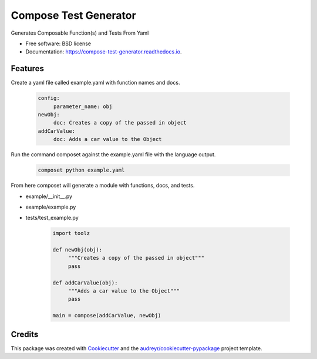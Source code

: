 ===============================
Compose Test Generator
===============================


.. image:: https://img.shields.io/pypi/v/compose_test_generator.svg
        :target: https://pypi.python.org/pypi/compose_test_generator

.. image:: https://img.shields.io/travis/honewatosn/compose_test_generator.svg
        :target: https://travis-ci.org/honewatosn/compose_test_generator

.. image:: https://readthedocs.org/projects/compose-test-generator/badge/?version=latest
        :target: https://compose-test-generator.readthedocs.io/en/latest/?badge=latest
        :alt: Documentation Status

.. image:: https://pyup.io/repos/github/honewatosn/compose_test_generator/shield.svg
     :target: https://pyup.io/repos/github/honewatosn/compose_test_generator/
     :alt: Updates


Generates Composable Function(s) and Tests From Yaml


* Free software: BSD license
* Documentation: https://compose-test-generator.readthedocs.io.


Features
--------

Create a yaml file called example.yaml with function names and docs.

     .. code-block:: yaml

          config:
               parameter_name: obj
          newObj:
               doc: Creates a copy of the passed in object
          addCarValue:
               doc: Adds a car value to the Object

Run the command composet against the example.yaml file with the language output.

     .. code-block:: bash

          composet python example.yaml

From here composet will generate a module with functions, docs, and tests.

- example/__init__.py
- example/example.py
- tests/test_example.py

     .. code-block:: python

          import toolz

          def newObj(obj):
               """Creates a copy of the passed in object"""         
               pass
         
          def addCarValue(obj):
               """Adds a car value to the Object"""
               pass

          main = compose(addCarValue, newObj)


Credits
---------

This package was created with Cookiecutter_ and the `audreyr/cookiecutter-pypackage`_ project template.

.. _Cookiecutter: https://github.com/audreyr/cookiecutter
.. _`audreyr/cookiecutter-pypackage`: https://github.com/audreyr/cookiecutter-pypackage


